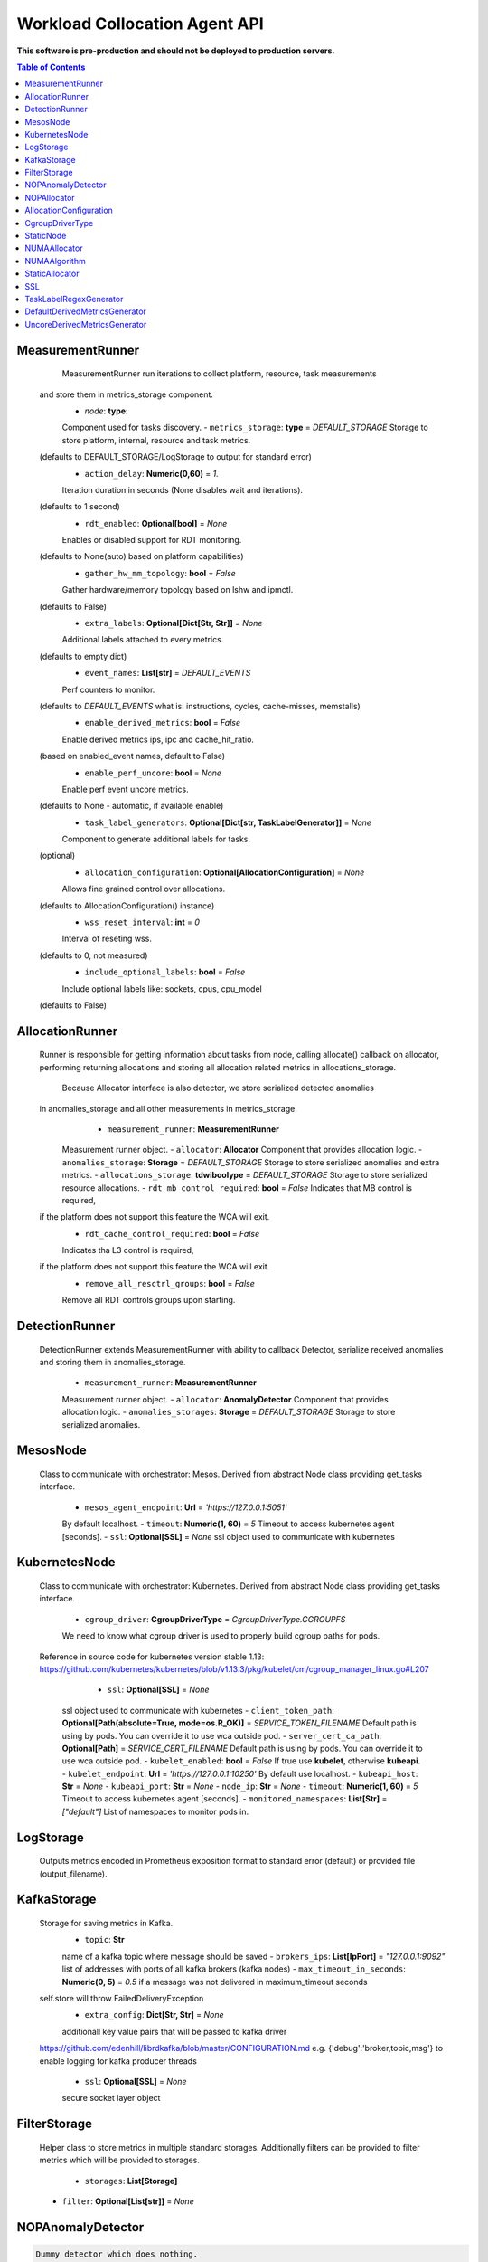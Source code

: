 
==============================
Workload Collocation Agent API
==============================

**This software is pre-production and should not be deployed to production servers.**

.. contents:: Table of Contents


MeasurementRunner
=================
		MeasurementRunner run iterations to collect platform, resource, task measurements
	and store them in metrics_storage component.
		- `node`: **type**: 
		Component used for tasks discovery.
		- ``metrics_storage``: **type** = `DEFAULT_STORAGE` 
		Storage to store platform, internal, resource and task metrics.
	(defaults to DEFAULT_STORAGE/LogStorage to output for standard error)
		- ``action_delay``: **Numeric(0,60)** = *1.* 
		Iteration duration in seconds (None disables wait and iterations).
	(defaults to 1 second)
		- ``rdt_enabled``: **Optional[bool]** = *None* 
		Enables or disabled support for RDT monitoring.
	(defaults to None(auto) based on platform capabilities)
		- ``gather_hw_mm_topology``: **bool** = *False* 
		Gather hardware/memory topology based on lshw and ipmctl.
	(defaults to False)
		- ``extra_labels``: **Optional[Dict[Str, Str]]** = *None* 
		Additional labels attached to every metrics.
	(defaults to empty dict)
		- ``event_names``: **List[str]** = `DEFAULT_EVENTS` 
		Perf counters to monitor.
	(defaults to `DEFAULT_EVENTS` what is: instructions, cycles, cache-misses, memstalls)
		- ``enable_derived_metrics``: **bool** = *False* 
		Enable derived metrics ips, ipc and cache_hit_ratio.
	(based on enabled_event names, default to False)
		- ``enable_perf_uncore``: **bool** = *None* 
		Enable perf event uncore metrics.
	(defaults to None - automatic, if available enable)
		- ``task_label_generators``: **Optional[Dict[str, TaskLabelGenerator]]** = *None* 
		Component to generate additional labels for tasks.
	(optional)
		- ``allocation_configuration``: **Optional[AllocationConfiguration]** = *None* 
		Allows fine grained control over allocations.
	(defaults to AllocationConfiguration() instance)
		- ``wss_reset_interval``: **int** = *0* 
		Interval of reseting wss.
	(defaults to 0, not measured)
		- ``include_optional_labels``: **bool** = *False* 
		Include optional labels like: sockets, cpus, cpu_model
	(defaults to False)
	

AllocationRunner
================
	Runner is responsible for getting information about tasks from node,
	calling allocate() callback on allocator, performing returning allocations
	and storing all allocation related metrics in allocations_storage.
		Because Allocator interface is also detector, we store serialized detected anomalies
	in anomalies_storage and all other measurements in metrics_storage.
			- ``measurement_runner``: **MeasurementRunner**
		Measurement runner object.
		- ``allocator``: **Allocator**
		Component that provides allocation logic.
		- ``anomalies_storage``: **Storage** = `DEFAULT_STORAGE`
		Storage to store serialized anomalies and extra metrics.
		- ``allocations_storage``: **tdwiboolype** = `DEFAULT_STORAGE`
		Storage to store serialized resource allocations.
		- ``rdt_mb_control_required``: **bool** = *False* 
		Indicates that MB control is required,
	if the platform does not support this feature the WCA will exit.
		- ``rdt_cache_control_required``: **bool** = *False* 
		Indicates tha L3 control is required,
	if the platform does not support this feature the WCA will exit.
		- ``remove_all_resctrl_groups``: **bool** = *False* 
		Remove all RDT controls groups upon starting.
	

DetectionRunner
===============
	DetectionRunner extends MeasurementRunner with ability to callback Detector,
	serialize received anomalies and storing them in anomalies_storage.
		- ``measurement_runner``: **MeasurementRunner**
		Measurement runner object.
		- ``allocator``: **AnomalyDetector**
		Component that provides allocation logic.
		- ``anomalies_storages``: **Storage** = *DEFAULT_STORAGE*
		Storage to store serialized anomalies.
	

MesosNode
=========
	Class to communicate with orchestrator: Mesos.
	Derived from abstract Node class providing get_tasks interface.
		- ``mesos_agent_endpoint``: **Url** = *'https://127.0.0.1:5051'*
		By default localhost.
		- ``timeout``: **Numeric(1, 60)** = *5*
		Timeout to access kubernetes agent [seconds].
		- ``ssl``: **Optional[SSL]** = *None*
		ssl object used to communicate with kubernetes
	

KubernetesNode
==============
	Class to communicate with orchestrator: Kubernetes.
	Derived from abstract Node class providing get_tasks interface.
		- ``cgroup_driver``: **CgroupDriverType** = *CgroupDriverType.CGROUPFS*
		We need to know what cgroup driver is used to properly build cgroup paths for pods.
	Reference in source code for kubernetes version stable 1.13: 
	https://github.com/kubernetes/kubernetes/blob/v1.13.3/pkg/kubelet/cm/cgroup_manager_linux.go#L207
			- ``ssl``: **Optional[SSL]** = *None*
		ssl object used to communicate with kubernetes
		- ``client_token_path``: **Optional[Path(absolute=True, mode=os.R_OK)]** = *SERVICE_TOKEN_FILENAME*
		Default path is using by pods. You can override it to use wca outside pod.
		- ``server_cert_ca_path``: **Optional[Path]** = *SERVICE_CERT_FILENAME*
		Default path is using by pods. You can override it to use wca outside pod.
		- ``kubelet_enabled``: **bool** = *False*
		If true use **kubelet**, otherwise **kubeapi**.
		- ``kubelet_endpoint``: **Url** = *'https://127.0.0.1:10250'*
		By default use localhost.
		- ``kubeapi_host``: **Str** = *None*
		- ``kubeapi_port``: **Str** = *None* 
		- ``node_ip``: **Str** = *None*
		- ``timeout``: **Numeric(1, 60)** = *5*
		Timeout to access kubernetes agent [seconds].
		- ``monitored_namespaces``: **List[Str]** =  *["default"]*
		List of namespaces to monitor pods in.
	

LogStorage
==========
	Outputs metrics encoded in Prometheus exposition format
	to standard error (default) or provided file (output_filename).
	

KafkaStorage
============
	Storage for saving metrics in Kafka.
		- ``topic``: **Str**
		name of a kafka topic where message should be saved
		- ``brokers_ips``: **List[IpPort]** = *"127.0.0.1:9092"*  
		list of addresses with ports of all kafka brokers (kafka nodes)
		- ``max_timeout_in_seconds``: **Numeric(0, 5)** = *0.5* 
		if a message was not delivered in maximum_timeout seconds
	self.store will throw FailedDeliveryException
		- ``extra_config``: **Dict[Str, Str]** = *None* 
		additionall key value pairs that will be passed to kafka driver
	https://github.com/edenhill/librdkafka/blob/master/CONFIGURATION.md
	e.g. {'debug':'broker,topic,msg'} to enable logging for kafka producer threads
		- ``ssl``: **Optional[SSL]** = *None* 
		secure socket layer object
	

FilterStorage
=============
	Helper class to store metrics in multiple standard storages.
	Additionally filters can be provided to filter metrics which will be provided to storages.
		- ``storages``: **List[Storage]**
	- ``filter``: **Optional[List[str]]** = *None*
		

NOPAnomalyDetector
==================
.. code-block:: 

	Dummy detector which does nothing.

NOPAllocator
============
.. code-block:: 

	Dummy allocator which does nothing.

AllocationConfiguration
=======================
		- ``cpu_quota_period``: **Numeric** = *1000*
		Default value for cpu.cpu_period [ms] (used as denominator).
		- ``cpu_shares_unit``: **Numeric** = *1000*
		Multiplier of AllocationType.CPU_SHARES allocation value.
	E.g. setting 'CPU_SHARES' to 2.0 will set 2000 shares effectively
	in cgroup cpu controller.
		- ``default_rdt_l3``: **Str** = *None*
		Default resource allocation for last level cache (L3)
	for root RDT group. Root RDT group is used as default group for all tasks,
	unless explicitly reconfigured by allocator.
	`None` (the default value) means no limit (effectively set to maximum available value).
		- ``default_rdt_mb``: **Str** = *None*
		Default resource allocation for memory bandwitdh
	for root RDT group. Root RDT group is used as default group for all tasks,
	unless explicitly reconfigured by allocator.
	`None` (the default value) means no limit (effectively set to maximum available value).
		

CgroupDriverType
================
.. code-block:: 

	An enumeration.

StaticNode
==========
	Simple implementation of Node that returns tasks based on
	provided list on tasks names.
		Tasks are returned only if corresponding cgroups exists:
	- /sys/fs/cgroup/cpu/(task_name)
	- /sys/fs/cgroup/cpuacct/(task_name)
	- /sys/fs/cgroup/perf_event/(task_name)
		Otherwise, the item is ignored.
	

NUMAAllocator
=============
		Allocator aimed to minimize remote NUMA memory accesses for processes.
		- ``algorithm``: **NUMAAlgorithm** = *'fill_biggest_first'*:
		User can choose from options: *'fill_biggest_first'*, *'minimize_migration'* to specify policy
	determining which task is chosen to be pinned.
		- *'fill_biggest_first'*
		Algorithm only cares about sum of already pinned task's memory to each numa node.
	In each step tries to pin the biggest possible task to numa node, where sum of pinned task is the lowest.
		- *'minimize_migrations'*
		Algorithm tries to minimize amount of memory which needs to be remigrated between numa nodes.
	Into consideration takes information: where a task memory is allocated (on which NUMA nodes),
	which are nodes where the sum of pinned memory is the lowest and which are nodes where most free memory is available.
		- ``loop_min_task_balance``: **float** = *0.0*:
		Minimal value of task_balance so the task is not skipped during rebalancing analysis
	by default turn off, none of tasks are skipped due to this reason
			- ``free_space_check``: **bool** = *False*:
		If True, then do not migrate if not enough space on target numa node.
			- ``migrate_pages``: **bool** = *True*:
		If use syscall "migrate pages" (forced, synchronous migrate pages of a task)
			- ``migrate_pages_min_task_balance``: **Optional[float]** = *0.95*:
		Works if migrate_pages == True. Then if set tells, when remigrate pages of already pinned task. 
	If not at least migrate_pages_min_task_balance * TASK_TOTAL_SIZE bytes of memory resides on pinned node, then # tries to remigrate all pages allocated on other nodes to target node.
			- ``cgroups_cpus_binding``: **bool** = *True*:
		cgroups based cpu pinning
			- ``cgroups_memory_binding``: **bool** = *False*:
		cgroups based memory binding
			- ``cgroups_memory_migrate``: **bool** = *False*:
		cgroups based memory migrating; can be used only when 
	cgroups_memory_binding is set to True
			- ``dryrun``: **bool** = *False*:
		If set to True, do not make any allocations - can be used for debugging.
		

NUMAAlgorithm
=============
.. code-block:: 

	solve bin packing problem by heuristic which takes the biggest first

StaticAllocator
===============
	Simple allocator based on rules defining relation between task labels
	and allocation definition (set of concrete values).
		The allocator reads allocation rules from a yaml file and directly
	from constructor argument (passed as python dictionary).
	Refer to configs/extra/static_allocator_config.yaml to see sample
	input file for StaticAllocator.
		A rule is an object with three fields:
	- name,
	- labels (optional),
	- allocations.
		First field is just a helper to name a rule.
	Second field contains a dictionary, where each key is a task's label name and
	the value is a regex defining the matching set of label values. If the field
	is not included then all tasks match the rule.
	The third field is a dictionary of allocations which should be applied to
	matching tasks.
		If there are multiple matching rules then the rules' allocations are merged and applied.
	

SSL
===
		Common configuration for SSL communication.
		- ``server_verify``: **Union[bool, Path(absolute=True, mode=os.R_OK)]** = *True*
	- ``client_cert_path``: **Optional[Path(absolute=True, mode=os.R_OK)]** = *None*
	- ``client_key_path``: **Optional[Path(absolute=True, mode=os.R_OK)]** = *None*
		

TaskLabelRegexGenerator
=======================
.. code-block:: 

	Generate new label value based on other label value.

DefaultDerivedMetricsGenerator
==============================
.. code-block:: 

	None

UncoreDerivedMetricsGenerator
=============================
.. code-block:: 

	None


